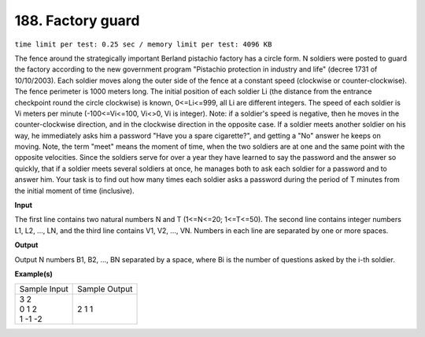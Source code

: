 
.. 188.rst

188. Factory guard
====================
``time limit per test: 0.25 sec / memory limit per test: 4096 KB``

The fence around the strategically important Berland pistachio factory has a circle form. N soldiers were posted to guard the factory according to the new government program "Pistachio protection in industry and life" (decree 1731 of 10/10/2003). Each soldier moves along the outer side of the fence at a constant speed (clockwise or counter-clockwise). The fence perimeter is 1000 meters long. The initial position of each soldier Li (the distance from the entrance checkpoint round the circle clockwise) is known, 0<=Li<=999, all Li are different integers. The speed of each soldier is Vi meters per minute (-100<=Vi<=100, Vi<>0, Vi is integer). Note: if a soldier's speed is negative, then he moves in the counter-clockwise direction, and in the clockwise direction in the opposite case. 
If a soldier meets another soldier on his way, he immediately asks him a password "Have you a spare cigarette?", and getting a "No" answer he keeps on moving. Note, the term "meet" means the moment of time, when the two soldiers are at one and the same point with the opposite velocities. Since the soldiers serve for over a year they have learned to say the password and the answer so quickly, that if a soldier meets several soldiers at once, he manages both to ask each soldier for a password and to answer him. 
Your task is to find out how many times each soldier asks a password during the period of T minutes from the initial moment of time (inclusive).

**Input**

The first line contains two natural numbers N and T (1<=N<=20; 1<=T<=50). The second line contains integer numbers L1, L2, ..., LN, and the third line contains V1, V2, ..., VN. Numbers in each line are separated by one or more spaces.

**Output**

Output N numbers B1, B2, ..., BN separated by a space, where Bi is the number of questions asked by the i-th soldier.

**Example(s)**

+----------------+----------------+
|Sample Input    |Sample Output   |
+----------------+----------------+
| | 3 2          | | 2 1 1        |
| | 0 1 2        |                |
| | 1 -1 -2      |                |
+----------------+----------------+
